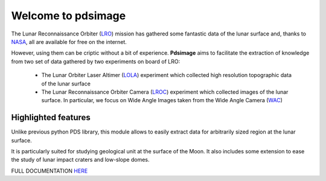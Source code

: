 
Welcome to pdsimage
===================

The Lunar Reconnaissance Orbiter  (`LRO`_) mission has gathered some
fantastic data of the lunar surface  and, thanks to `NASA`_, all are
available for free on the internet.

However,  using them  can  be  criptic without  a  bit of  experience.
**Pdsimage** aims  to facilitate the  extraction of knowledge  from two
set of data gathered by two experiments on board of LRO:

   - The Lunar Orbiter Laser Altimer (`LOLA`_) experiment which
     collected high resolution topographic data of the lunar surface 
   - The  Lunar  Reconnaissance  Orbiter Camera  (`LROC`_)  experiment
     which collected  images of the  lunar surface. In  particular, we
     focus  on Wide  Angle Images  taken  from the  Wide Angle  Camera
     (`WAC`_)


Highlighted features
------------------------

Unlike  previous python  PDS  library, this  module  allows to  easily
extract data for arbitrarily sized region at the lunar surface.

It is particularly suited for  studying geological unit at the surface
of the  Moon.  It also  includes some extension  to ease the  study of
lunar impact craters and low-slope domes.

FULL DOCUMENTATION `HERE`_

.. _HERE:
    http://pdsimage.readthedocs.org/

.. _NASA:
    https://pds.nasa.gov/

.. _LOLA:
    http://lunar.gsfc.nasa.gov/lola/

.. _LRO:
    http://www.nasa.gov/mission_pages/LRO/main/index.html

.. _LROC:
    http://lroc.sese.asu.edu/about
    
.. _WAC:
    http://lroc.sese.asu.edu/images
        
